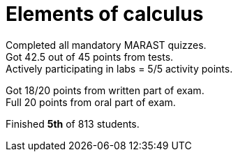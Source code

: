 = Elements of calculus

Completed all mandatory MARAST quizzes. +
Got 42.5 out of 45 points from tests. +
Actively participating in labs = 5/5 activity points. +

Got 18/20 points from written part of exam. +
Full 20 points from oral part of exam.

Finished *5th* of 813 students.
